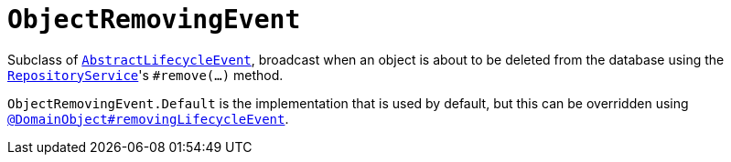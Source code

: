 [[ObjectRemovingEvent]]
= `ObjectRemovingEvent`

:Notice: Licensed to the Apache Software Foundation (ASF) under one or more contributor license agreements. See the NOTICE file distributed with this work for additional information regarding copyright ownership. The ASF licenses this file to you under the Apache License, Version 2.0 (the "License"); you may not use this file except in compliance with the License. You may obtain a copy of the License at. http://www.apache.org/licenses/LICENSE-2.0 . Unless required by applicable law or agreed to in writing, software distributed under the License is distributed on an "AS IS" BASIS, WITHOUT WARRANTIES OR  CONDITIONS OF ANY KIND, either express or implied. See the License for the specific language governing permissions and limitations under the License.
:page-partial:


Subclass of xref:refguide:applib-cm:classes.adoc#AbstractLifecycleEvent[`AbstractLifecycleEvent`], broadcast when an object is about to be deleted from the database using the xref:refguide:applib-svc:RepositoryService.adoc[`RepositoryService`]'s `#remove(...)` method.


`ObjectRemovingEvent.Default` is the implementation that is used by default, but this can be overridden using xref:refguide:applib-ant:DomainObject.adoc#removingLifecycleEvent[`@DomainObject#removingLifecycleEvent`].

